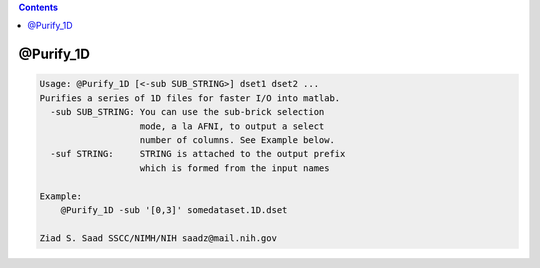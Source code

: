 .. contents:: 
    :depth: 4 

**********
@Purify_1D
**********

.. code-block:: none

    Usage: @Purify_1D [<-sub SUB_STRING>] dset1 dset2 ...
    Purifies a series of 1D files for faster I/O into matlab.
      -sub SUB_STRING: You can use the sub-brick selection
                       mode, a la AFNI, to output a select
                       number of columns. See Example below.
      -suf STRING:     STRING is attached to the output prefix
                       which is formed from the input names
    
    Example:
        @Purify_1D -sub '[0,3]' somedataset.1D.dset
    
    Ziad S. Saad SSCC/NIMH/NIH saadz@mail.nih.gov
